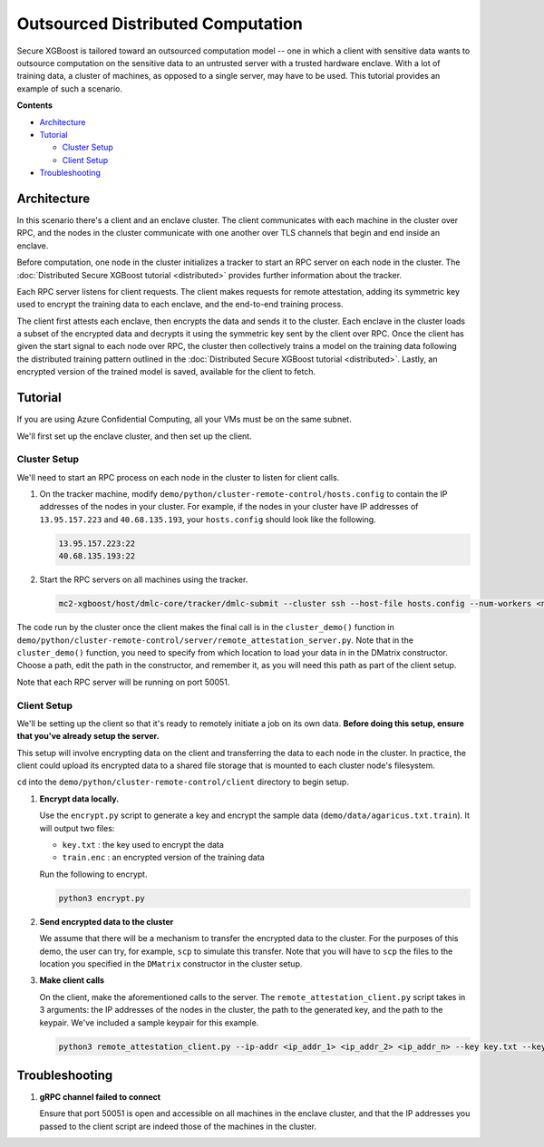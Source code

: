 ##################################
Outsourced Distributed Computation
##################################

Secure XGBoost is tailored toward an outsourced computation model -- one in which a client with sensitive data wants to outsource computation on the sensitive data to an untrusted server with a trusted hardware enclave. With a lot of training data, a cluster of machines, as opposed to a single server, may have to be used. This tutorial provides an example of such a scenario. 

**Contents**

* `Architecture`_

* `Tutorial`_

  - `Cluster Setup`_
  - `Client Setup`_

* `Troubleshooting`_

************
Architecture
************
In this scenario there's a client and an enclave cluster. The client communicates with each machine in the cluster over RPC, and the nodes in the cluster communicate with one another over TLS channels that begin and end inside an enclave.

.. image:: images/outsourced-distributed.png
   :width: 100% 
   :alt: Outsourced Distributed Architecture

Before computation, one node in the cluster initializes a tracker to start an RPC server on each node in the cluster. The :doc:`Distributed Secure XGBoost tutorial <distributed>` provides further information about the tracker.

Each RPC server listens for client requests. The client makes requests for remote attestation, adding its symmetric key used to encrypt the training data to each enclave, and the end-to-end training process. 

The client first attests each enclave, then encrypts the data and sends it to the cluster. Each enclave in the cluster loads a subset of the encrypted data and decrypts it using the symmetric key sent by the client over RPC. Once the client has given the start signal to each node over RPC, the cluster then collectively trains a model on the training data following the distributed training pattern outlined in the :doc:`Distributed Secure XGBoost tutorial <distributed>`. Lastly, an encrypted version of the trained model is saved, available for the client to fetch. 


********
Tutorial
********
If you are using Azure Confidential Computing, all your VMs must be on the same subnet.

We'll first set up the enclave cluster, and then set up the client.

Cluster Setup
=============
We'll need to start an RPC process on each node in the cluster to listen for client calls.

1. On the tracker machine, modify ``demo/python/cluster-remote-control/hosts.config`` to contain the IP addresses of the nodes in your cluster. For example, if the nodes in your cluster have IP addresses of ``13.95.157.223`` and ``40.68.135.193``, your ``hosts.config`` should look like the following.

   .. code-block:: none

      13.95.157.223:22
      40.68.135.193:22

2. Start the RPC servers on all machines using the tracker.

   .. code-block:: bash

      mc2-xgboost/host/dmlc-core/tracker/dmlc-submit --cluster ssh --host-file hosts.config --num-workers <num_workers_in_cluster> --worker-memory 4g python3 server/enclave-cluster-serve.py


The code run by the cluster once the client makes the final call is in the ``cluster_demo()`` function in ``demo/python/cluster-remote-control/server/remote_attestation_server.py``. Note that in the ``cluster_demo()`` function, you need to specify from which location to load your data in in the DMatrix constructor. Choose a path, edit the path in the constructor, and remember it, as you will need this path as part of the client setup.

Note that each RPC server will be running on port 50051.

Client Setup
============

We'll be setting up the client so that it's ready to remotely initiate a job on its own data. **Before doing this setup, ensure that you've already setup the server.**

This setup will involve encrypting data on the client and transferring the data to each node in the cluster. In practice, the client could upload its encrypted data to a shared file storage that is mounted to each cluster node's filesystem.

``cd`` into the ``demo/python/cluster-remote-control/client`` directory to begin setup.

1. **Encrypt data locally.**

   Use the ``encrypt.py`` script to generate a key and encrypt the sample data (``demo/data/agaricus.txt.train``). It will output two files: 

   * ``key.txt`` : the key used to encrypt the data

   * ``train.enc`` : an encrypted version of the training data

   Run the following to encrypt.

   .. code-block:: bash

      python3 encrypt.py


2. **Send encrypted data to the cluster**

   We assume that there will be a mechanism to transfer the encrypted data to the cluster. For the purposes of this demo, the user can try, for example, ``scp`` to simulate this transfer. Note that you will have to ``scp`` the files to the location you specified in the ``DMatrix`` constructor in the cluster setup.


3. **Make client calls**

   On the client, make the aforementioned calls to the server. The ``remote_attestation_client.py`` script takes in 3 arguments: the IP addresses of the nodes in the cluster, the path to the generated key, and the path to the keypair. We've included a sample keypair for this example.

   .. code-block:: bash

         python3 remote_attestation_client.py --ip-addr <ip_addr_1> <ip_addr_2> <ip_addr_n> --key key.txt --keypair keypair.pem

***************
Troubleshooting
***************

1. **gRPC channel failed to connect**
   
   Ensure that port 50051 is open and accessible on all machines in the enclave cluster, and that the IP addresses you passed to the client script are indeed those of the machines in the cluster.
